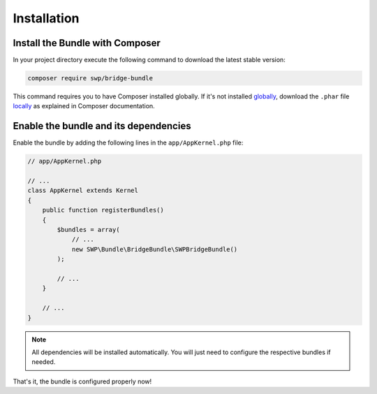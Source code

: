 Installation
------------

Install the Bundle with Composer
~~~~~~~~~~~~~~~~~~~~~~~~~~~~~~~~

In your project directory execute the following command to download the latest stable version:

.. code-block:: bash

    composer require swp/bridge-bundle

This command requires you to have Composer installed globally. If it's not installed `globally`_,
download the ``.phar`` file `locally`_ as explained in Composer documentation.

Enable the bundle and its dependencies
~~~~~~~~~~~~~~~~~~~~~~~~~~~~~~~~~~~~~~

Enable the bundle
by adding the following lines in the ``app/AppKernel.php`` file:

.. code-block:: php

    // app/AppKernel.php

    // ...
    class AppKernel extends Kernel
    {
        public function registerBundles()
        {
            $bundles = array(
                // ...
                new SWP\Bundle\BridgeBundle\SWPBridgeBundle()
            );

            // ...
        }

        // ...
    }

.. note::

    All dependencies will be installed automatically. You will just need to configure the respective bundles if needed.

That's it, the bundle is configured properly now!

.. _locally: https://getcomposer.org/doc/00-intro.md#locally
.. _globally: https://getcomposer.org/doc/00-intro.md#globally

